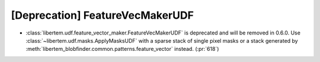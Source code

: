 [Deprecation] FeatureVecMakerUDF
================================

* :class:`libertem.udf.feature_vector_maker.FeatureVecMakerUDF` is deprecated
  and will be removed in 0.6.0. Use :class:`~libertem.udf.masks.ApplyMasksUDF`
  with a sparse stack of single pixel masks or a stack generated by
  :meth:`libertem_blobfinder.common.patterns.feature_vector` instead.
  (:pr:`618`)
